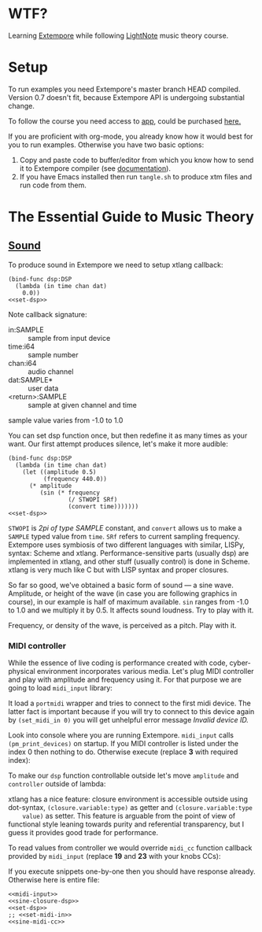 * WTF?

Learning [[https://github.com/digego/extempore][Extempore]] while following [[https://www.lightnote.co/course/][LightNote]] music theory course.

* Setup

  To run examples you need Extempore's master branch HEAD compiled. Version 0.7
  doesn't fit, because Extempore API is undergoing substantial change.

  To follow the course you need access to [[https://app.lightnote.co/][app,]] could be purchased [[https://www.lightnote.co/course/?ref=sidebarpremium#buy][here.]]

  If you are proficient with org-mode, you already know how it would best for
  you to run examples. Otherwise you have two basic options:

  1. Copy and paste code to buffer/editor from which you know how to send it to
     Extempore compiler (see [[http://digego.github.io/extempore/index.html][documentation]]).
  2. If you have Emacs installed then run =tangle.sh= to produce xtm files
     and run code from them.

* The Essential Guide to Music Theory

** [[https://app.lightnote.co/sound][Sound]]

   To produce sound in Extempore we need to setup xtlang callback:

#+BEGIN_SRC extempore :exports none :noweb-ref set-dsp
(dsp:set! dsp)
#+END_SRC

#+BEGIN_SRC extempore :tangle xtm/00-sound-silence.xtm :noweb yes :mkdirp yes :padline no
(bind-func dsp:DSP
  (lambda (in time chan dat)
    0.0))
<<set-dsp>>
#+END_SRC

   Note callback signature:

   - in:SAMPLE :: sample from input device
   - time:i64 :: sample number
   - chan:i64 :: audio channel
   - dat:SAMPLE* :: user data
   - <return>:SAMPLE :: sample at given channel and time

   sample value varies from -1.0 to 1.0

   You can set dsp function once, but then redefine it as many times as your
   want. Our first attempt produces silence, let's make it more audible:

#+BEGIN_SRC extempore :tangle xtm/01-sound-sine.xtm :noweb yes :mkdirp yes :padline no
  (bind-func dsp:DSP
    (lambda (in time chan dat)
      (let ((amplitude 0.5)
            (frequency 440.0))
        (* amplitude
           (sin (* frequency
                   (/ STWOPI SRf)
                   (convert time)))))))
  <<set-dsp>>
#+END_SRC

   =STWOPI= is /2pi of type SAMPLE/ constant, and =convert= allows us to make a
   =SAMPLE= typed value from =time=. =SRf= refers to current sampling frequency.
   Extempore uses symbiosis of two different languages with similar, LISPy,
   syntax: Scheme and xtlang. Performance-sensitive parts (usually dsp) are
   implemented in xtlang, and other stuff (usually control) is done in Scheme.
   xtlang is very much like C but with LISP syntax and proper closures.

   So far so good, we've obtained a basic form of sound — a sine wave.
   Amplitude, or height of the wave (in case you are following graphics in
   course), in our example is half of maximum available. =sin= ranges from -1.0
   to 1.0 and we multiply it by 0.5. It affects sound loudness. Try to play with
   it.

   Frequency, or density of the wave, is perceived as a pitch. Play with it.

*** MIDI controller

    While the essence of live coding is performance created with code,
    cyber-physical environment incorporates various media. Let's plug MIDI
    controller and play with amplitude and frequency using it. For that purpose
    we are going to load =midi_input= library:

#+BEGIN_SRC extempore :exports none :noweb-ref midi-input
(sys:load "libs/external/midi_input.xtm")
#+END_SRC

    It load a =portmidi= wrapper and tries to connect to the first midi device.
    The latter fact is important because if you will try to connect to this
    device again by =(set_midi_in 0)= you will get unhelpful error message
    /Invalid device ID./

    Look into console where you are running Extempore. =midi_input= calls
    =(pm_print_devices)= on startup. If you MIDI controller is listed under the
    index 0 then nothing to do. Otherwise execute (replace *3* with required index):

#+BEGIN_SRC extempore :exports none :noweb-ref set-midi-in
(set_midi_in 3)
#+END_SRC


    To make our =dsp= function controllable outside let's move =amplitude= and
    =controller= outside of lambda:

#+BEGIN_SRC extempore :exports none :noweb-ref sine-closure-dsp
  (bind-func dsp:DSP
    (let ((amplitude 0.5)
          (frequency 440.0))
      (lambda (in time chan dat)
          (* amplitude
             (sin (* frequency
                     (/ STWOPI SRf)
                     (convert time)))))))
#+END_SRC

    xtlang has a nice feature: closure environment is accessible outside using
    dot-syntax, =(closure.variable:type)= as getter and =(closure.variable:type
    value)= as setter. This feature is arguable from the point of view of
    functional style leaning towards purity and referential transparency, but I
    guess it provides good trade for performance.

    To read values from controller we would override =midi_cc= function callback
    provided by =midi_input= (replace *19* and *23* with your knobs CCs):

#+BEGIN_SRC extempore :exports none :noweb-ref sine-midi-cc
  (bind-func midi_cc
    (lambda (timestamp:i32 controller:i32 value:i32 chan:i32)
      (println "MIDI CC" controller value)
      (cond ((= controller 19) (dsp.amplitude:SAMPLE (/ (convert value) 127.)))
            ((= controller 23) (dsp.frequency:SAMPLE (* (convert value) 10.)))
            (else 0.0:f))
      void)))
#+END_SRC

    If you execute snippets one-by-one then you should have response already.
    Otherwise here is entire file:

#+BEGIN_SRC extempore :tangle xtm/02-sound-sine-midi.xtm :noweb yes :mkdirp yes :padline no
<<midi-input>>
<<sine-closure-dsp>>
<<set-dsp>>
;; <<set-midi-in>>
<<sine-midi-cc>>
#+END_SRC
